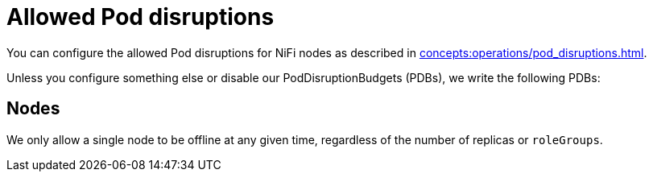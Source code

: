 
= Allowed Pod disruptions

You can configure the allowed Pod disruptions for NiFi nodes as described in xref:concepts:operations/pod_disruptions.adoc[].

Unless you configure something else or disable our PodDisruptionBudgets (PDBs), we write the following PDBs:

== Nodes
We only allow a single node to be offline at any given time, regardless of the number of replicas or `roleGroups`.
